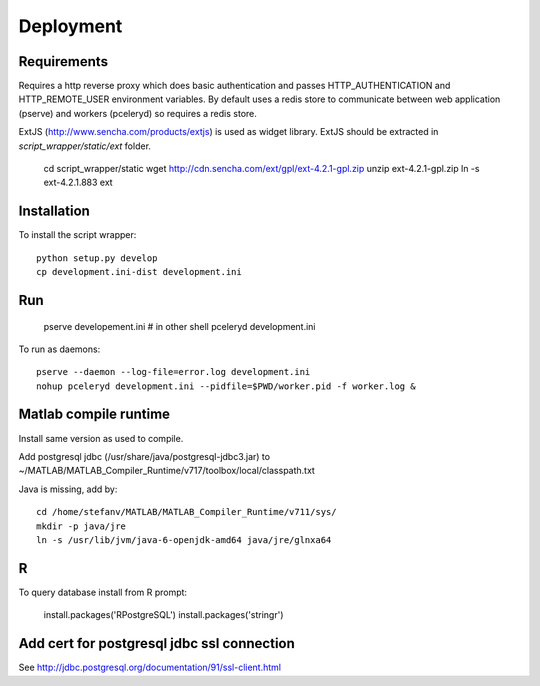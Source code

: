 Deployment
==========

Requirements
------------

Requires a http reverse proxy which does basic authentication and passes HTTP_AUTHENTICATION and HTTP_REMOTE_USER environment variables.
By default uses a redis store to communicate between web application (pserve) and workers (pceleryd) so requires a redis store.

ExtJS (http://www.sencha.com/products/extjs) is used as widget library. 
ExtJS should be extracted in `script_wrapper/static/ext` folder. 

  cd script_wrapper/static
  wget http://cdn.sencha.com/ext/gpl/ext-4.2.1-gpl.zip
  unzip ext-4.2.1-gpl.zip
  ln -s ext-4.2.1.883 ext

Installation
------------

To install the script wrapper::

  python setup.py develop
  cp development.ini-dist development.ini

Run
---

  pserve developement.ini
  # in other shell
  pceleryd development.ini

To run as daemons::

  pserve --daemon --log-file=error.log development.ini
  nohup pceleryd development.ini --pidfile=$PWD/worker.pid -f worker.log &

Matlab compile runtime
----------------------

Install same version as used to compile.

Add postgresql jdbc (/usr/share/java/postgresql-jdbc3.jar) to
~/MATLAB/MATLAB_Compiler_Runtime/v717/toolbox/local/classpath.txt

Java is missing, add by::

   cd /home/stefanv/MATLAB/MATLAB_Compiler_Runtime/v711/sys/
   mkdir -p java/jre
   ln -s /usr/lib/jvm/java-6-openjdk-amd64 java/jre/glnxa64


R
-

To query database install from R prompt:

  install.packages('RPostgreSQL')
  install.packages('stringr')

Add cert for postgresql jdbc ssl connection
-------------------------------------------

See http://jdbc.postgresql.org/documentation/91/ssl-client.html
